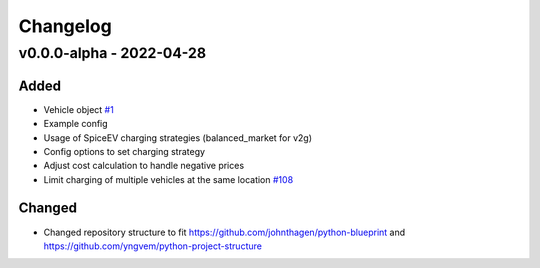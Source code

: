 =========
Changelog
=========

v0.0.0-alpha - 2022-04-28
==========

Added
-----
* Vehicle object
  `#1 <https://github.com/rl-institut/advantage-tool/issues/1>`_
* Example config
* Usage of SpiceEV charging strategies (balanced_market for v2g)
* Config options to set charging strategy
* Adjust cost calculation to handle negative prices
* Limit charging of multiple vehicles at the same location
  `#108 <https://github.com/rl-institut/advantage-tool/pull/108>`_

Changed
-----

* Changed repository structure to fit https://github.com/johnthagen/python-blueprint and https://github.com/yngvem/python-project-structure